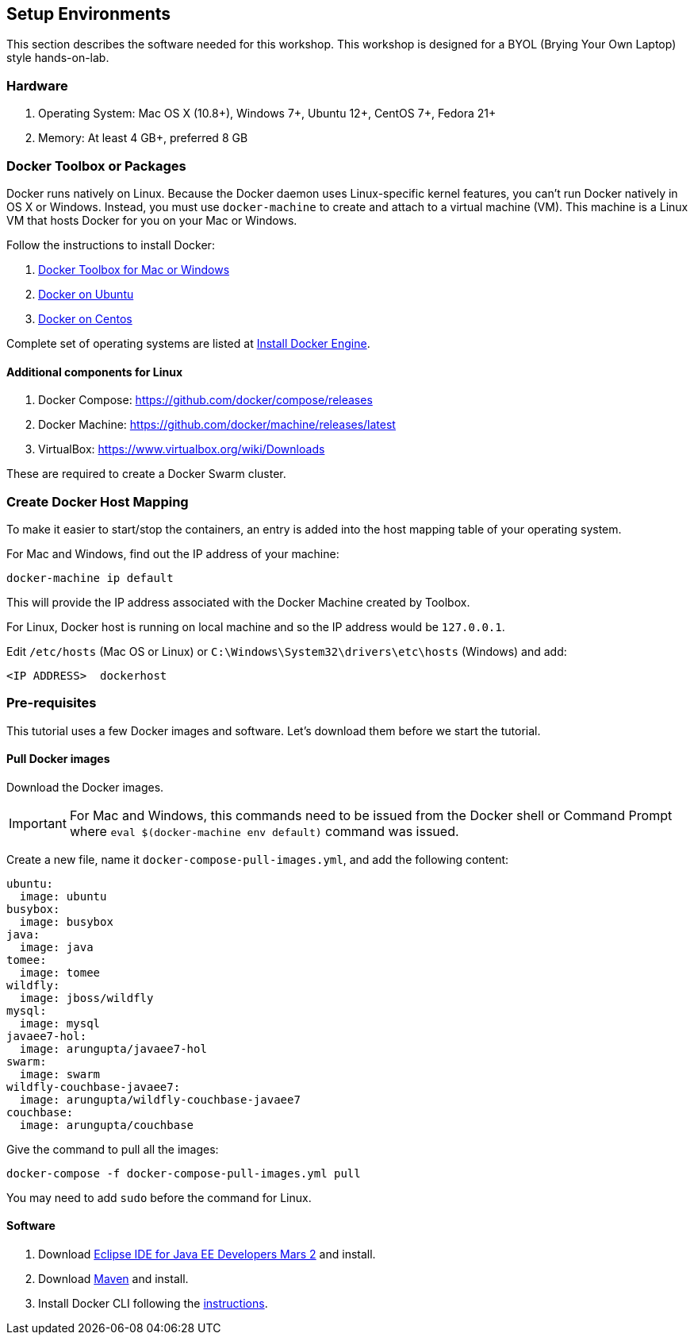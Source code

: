 :imagesdir: images

== Setup Environments

This section describes the software needed for this workshop. This workshop is designed for a BYOL (Brying Your Own Laptop) style hands-on-lab.

=== Hardware

. Operating System: Mac OS X (10.8+), Windows 7+, Ubuntu 12+, CentOS 7+, Fedora 21+
. Memory: At least 4 GB+, preferred 8 GB

=== Docker Toolbox or Packages

Docker runs natively on Linux. Because the Docker daemon uses Linux-specific kernel features, you can’t run Docker natively in OS X or Windows. Instead, you must use `docker-machine` to create and attach to a virtual machine (VM). This machine is a Linux VM that hosts Docker for you on your Mac or Windows.

Follow the instructions to install Docker:

. https://www.docker.com/products/docker-toolbox[Docker Toolbox for Mac or Windows]
. http://docs.docker.com/engine/installation/ubuntulinux/[Docker on Ubuntu]
. http://docs.docker.com/engine/installation/centos/[Docker on Centos]

Complete set of operating systems are listed at http://docs.docker.com/engine/installation/[Install Docker Engine].

==== Additional components for Linux

. Docker Compose: https://github.com/docker/compose/releases
. Docker Machine: https://github.com/docker/machine/releases/latest
. VirtualBox: https://www.virtualbox.org/wiki/Downloads

These are required to create a Docker Swarm cluster.

=== Create Docker Host Mapping

To make it easier to start/stop the containers, an entry is added into the host mapping table of your operating system. 

For Mac and Windows, find out the IP address of your machine:

```console
docker-machine ip default
```

This will provide the IP address associated with the Docker Machine created by Toolbox.

For Linux, Docker host is running on local machine and so the IP address would be `127.0.0.1`.

Edit `/etc/hosts` (Mac OS or Linux) or `C:\Windows\System32\drivers\etc\hosts` (Windows) and add:

[source, text]
----
<IP ADDRESS>  dockerhost
----

=== Pre-requisites

This tutorial uses a few Docker images and software. Let's download them before we start the tutorial.

==== Pull Docker images

Download the Docker images.

IMPORTANT: For Mac and Windows, this commands need to be issued from the Docker shell or Command Prompt where `eval $(docker-machine env default)` command was issued.

Create a new file, name it `docker-compose-pull-images.yml`, and add the following content:

[source, text]
----
ubuntu:
  image: ubuntu
busybox:
  image: busybox
java:
  image: java
tomee:
  image: tomee
wildfly:
  image: jboss/wildfly
mysql:
  image: mysql
javaee7-hol:
  image: arungupta/javaee7-hol
swarm:
  image: swarm
wildfly-couchbase-javaee7:
  image: arungupta/wildfly-couchbase-javaee7
couchbase:
  image: arungupta/couchbase
----

Give the command to pull all the images:

```console
docker-compose -f docker-compose-pull-images.yml pull
```

You may need to add `sudo` before the command for Linux.

==== Software

. Download http://eclipse.org/[Eclipse IDE for Java EE Developers Mars 2] and install.
. Download https://maven.apache.org/download.cgi[Maven] and install.
. Install Docker CLI following the https://docs.docker.com/docker-cloud/tutorials/installing-cli/[instructions].
